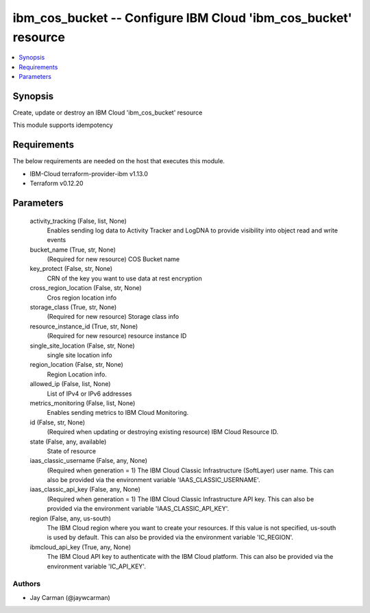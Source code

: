 
ibm_cos_bucket -- Configure IBM Cloud 'ibm_cos_bucket' resource
===============================================================

.. contents::
   :local:
   :depth: 1


Synopsis
--------

Create, update or destroy an IBM Cloud 'ibm_cos_bucket' resource

This module supports idempotency



Requirements
------------
The below requirements are needed on the host that executes this module.

- IBM-Cloud terraform-provider-ibm v1.13.0
- Terraform v0.12.20



Parameters
----------

  activity_tracking (False, list, None)
    Enables sending log data to Activity Tracker and LogDNA to provide visibility into object read and write events


  bucket_name (True, str, None)
    (Required for new resource) COS Bucket name


  key_protect (False, str, None)
    CRN of the key you want to use data at rest encryption


  cross_region_location (False, str, None)
    Cros region location info


  storage_class (True, str, None)
    (Required for new resource) Storage class info


  resource_instance_id (True, str, None)
    (Required for new resource) resource instance ID


  single_site_location (False, str, None)
    single site location info


  region_location (False, str, None)
    Region Location info.


  allowed_ip (False, list, None)
    List of IPv4 or IPv6 addresses


  metrics_monitoring (False, list, None)
    Enables sending metrics to IBM Cloud Monitoring.


  id (False, str, None)
    (Required when updating or destroying existing resource) IBM Cloud Resource ID.


  state (False, any, available)
    State of resource


  iaas_classic_username (False, any, None)
    (Required when generation = 1) The IBM Cloud Classic Infrastructure (SoftLayer) user name. This can also be provided via the environment variable 'IAAS_CLASSIC_USERNAME'.


  iaas_classic_api_key (False, any, None)
    (Required when generation = 1) The IBM Cloud Classic Infrastructure API key. This can also be provided via the environment variable 'IAAS_CLASSIC_API_KEY'.


  region (False, any, us-south)
    The IBM Cloud region where you want to create your resources. If this value is not specified, us-south is used by default. This can also be provided via the environment variable 'IC_REGION'.


  ibmcloud_api_key (True, any, None)
    The IBM Cloud API key to authenticate with the IBM Cloud platform. This can also be provided via the environment variable 'IC_API_KEY'.













Authors
~~~~~~~

- Jay Carman (@jaywcarman)

